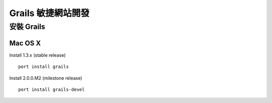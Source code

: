 Grails 敏捷網站開發
==================

安裝 Grails
-----------

Mac OS X
^^^^^^^^^

Install 1.3.x (stable release)

::

	port install grails

Install 2.0.0.M2 (milestone release)

::

	port install grails-devel

